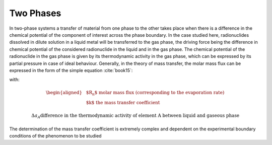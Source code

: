.. raw:: latex

   \setcounter{secnumdepth}{3}

==========
Two Phases
==========

In two-phase systems a transfer of material from one phase to the other takes place when there is a difference in the chemical potential of the component of interest across the phase boundary. In the case studied here, radionuclides dissolved in dilute solution in a liquid metal will be transferred to the gas phase, the driving force being the difference in chemical potential of the considered radionuclide in the liquid and in the gas phase.
The chemical potential of the radionuclide in the gas phase is given by its thermodynamic activity in the gas phase, which can be expressed by its partial pressure in case of ideal behaviour.
Generally, in the theory of mass transfer, the molar mass flux can be expressed in the form of the simple equation :cite:`book15`:

.. math:: 
   R_{n(A)} = k \Delta{a_{A}}
   :label: rate_evap_n2

with:

.. math::
   \begin{aligned}
   & \text{$R_{n}$ molar mass flux (corresponding to the evaporation rate)}\\
   & \text{$k$ the mass transfer coefficient}
   \end{aligned}

.. math::
    \Delta{a_{A}} \text{difference in the thermodynamic activity of element A between liquid and gaseous phase}


The determination of the mass transfer coefficient is extremely complex and dependent on the experimental boundary conditions of the phenomenon to be studied